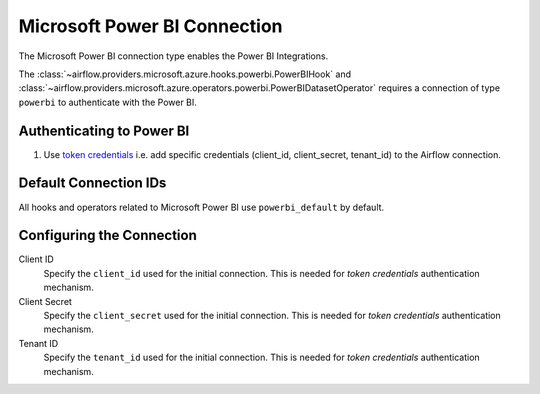 .. Licensed to the Apache Software Foundation (ASF) under one
    or more contributor license agreements.  See the NOTICE file
    distributed with this work for additional information
    regarding copyright ownership.  The ASF licenses this file
    to you under the Apache License, Version 2.0 (the
    "License"); you may not use this file except in compliance
    with the License.  You may obtain a copy of the License at

 ..   http://www.apache.org/licenses/LICENSE-2.0

 .. Unless required by applicable law or agreed to in writing,
    software distributed under the License is distributed on an
    "AS IS" BASIS, WITHOUT WARRANTIES OR CONDITIONS OF ANY
    KIND, either express or implied.  See the License for the
    specific language governing permissions and limitations
    under the License.



.. _howto/connection:powerbi:

Microsoft Power BI Connection
=============================

The Microsoft Power BI connection type enables the Power BI Integrations.

The :class:`~airflow.providers.microsoft.azure.hooks.powerbi.PowerBIHook` and :class:`~airflow.providers.microsoft.azure.operators.powerbi.PowerBIDatasetOperator` requires a connection of type ``powerbi`` to authenticate with the Power BI.

Authenticating to Power BI
-------------------------------

1. Use `token credentials
   <https://docs.microsoft.com/en-us/azure/developer/python/azure-sdk-authenticate?tabs=cmd#authenticate-with-token-credentials>`_
   i.e. add specific credentials (client_id, client_secret, tenant_id) to the Airflow connection.

Default Connection IDs
----------------------

All hooks and operators related to Microsoft Power BI use ``powerbi_default`` by default.

Configuring the Connection
--------------------------

Client ID
    Specify the ``client_id`` used for the initial connection.
    This is needed for *token credentials* authentication mechanism.


Client Secret
    Specify the ``client_secret`` used for the initial connection.
    This is needed for *token credentials* authentication mechanism.


Tenant ID
    Specify the ``tenant_id`` used for the initial connection.
    This is needed for *token credentials* authentication mechanism.

.. spelling:word-list::

    Entra
